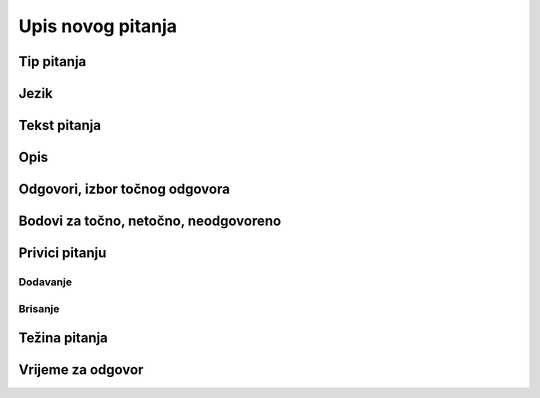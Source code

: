Upis novog pitanja
===================


Tip pitanja
^^^^^^^^^^^^^^^^^^

Jezik
^^^^^^^^^^^^^^


Tekst pitanja
^^^^^^^^^^^^^^

Opis
^^^^^^^^^^


Odgovori, izbor točnog odgovora
^^^^^^^^^^^^^^^^^^^^^^^^^^^^^^^^



Bodovi za točno, netočno, neodgovoreno
^^^^^^^^^^^^^^^^^^^^^^^^^^^^^^^^^^^^^^

Privici pitanju
^^^^^^^^^^^^^^^^^^

Dodavanje
***********


Brisanje
************


Težina pitanja
^^^^^^^^^^^^^^


Vrijeme za odgovor
^^^^^^^^^^^^^^^^^^^^^^
